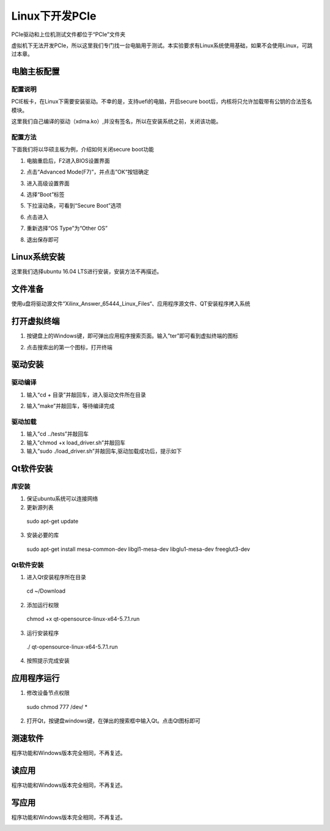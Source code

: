 Linux下开发PCIe 
==================

PCIe驱动和上位机测试文件都位于“PCIe”文件夹

虚拟机下无法开发PCIe，所以这里我们专门找一台电脑用于测试。本实验要求有Linux系统使用基础，如果不会使用Linux，可跳过本章。

电脑主板配置
------------

配置说明
~~~~~~~~

PCIE板卡，在Linux下需要安装驱动。不幸的是，支持uefi的电脑，开启secure boot后，内核将只允许加载带有公钥的合法签名模块。

这里我们自己编译的驱动（xdma.ko）,并没有签名，所以在安装系统之前，关闭该功能。

配置方法
~~~~~~~~

下面我们将以华硕主板为例，介绍如何关闭secure boot功能

1) 电脑重启后，F2进入BIOS设置界面

.. image:: images/37_media/image1.jpeg
         
2) 点击“Advanced Mode(F7)”，并点击”OK“按钮确定

.. image:: images/37_media/image2.png
         
3) 进入高级设置界面

.. image:: images/37_media/image3.png
         
4) 选择“Boot”标签

.. image:: images/37_media/image4.png
         
5) 下拉滚动条，可看到“Secure Boot”选项

.. image:: images/37_media/image5.png
         
6) 点击进入

.. image:: images/37_media/image6.png
         
7) 重新选择“OS Type”为“Other OS”

.. image:: images/37_media/image7.png
         
8) 退出保存即可

.. image:: images/37_media/image8.png
         
Linux系统安装
-------------

这里我们选择ubuntu 16.04 LTS进行安装，安装方法不再描述。

文件准备
--------

使用u盘将驱动源文件“Xilinx_Answer_65444_Linux_Files“、应用程序源文件、QT安装程序拷入系统

.. image:: images/37_media/image9.png
         
打开虚拟终端
------------

1) 按键盘上的Windows键，即可弹出应用程序搜索页面。输入”ter”即可看到虚拟终端的图标

.. image:: images/37_media/image10.png
         
2) 点击搜索出的第一个图标，打开终端

.. image:: images/37_media/image11.png
         
驱动安装
--------

驱动编译
~~~~~~~~

1) 输入“cd + 目录”并敲回车，进入驱动文件所在目录

.. image:: images/37_media/image12.png
         
2) 输入”make”并敲回车，等待编译完成

.. image:: images/37_media/image13.png
         
驱动加载
~~~~~~~~

1) 输入”cd ../tests”并敲回车

2) 输入”chmod +x load_driver.sh”并敲回车

3) 输入”sudo ./load_driver.sh”并敲回车,驱动加载成功后，提示如下

.. image:: images/37_media/image14.png
         
Qt软件安装
----------

库安装
~~~~~~

1) 保证ubuntu系统可以连接网络

2) 更新源列表

..

   sudo apt-get update

3) 安装必要的库

..

   sudo apt-get install mesa-common-dev libgl1-mesa-dev libglu1-mesa-dev
   freeglut3-dev

.. _qt软件安装-1:

Qt软件安装
~~~~~~~~~~

1) 进入Qt安装程序所在目录

..

   cd ~/Download

2) 添加运行权限

..

   chmod +x qt-opensource-linux-x64-5.7.1.run

3) 运行安装程序

..

   ./ qt-opensource-linux-x64-5.7.1.run

4) 按照提示完成安装

应用程序运行
------------

1) 修改设备节点权限

..

   sudo chmod 777 /dev/ \*

2) 打开Qt，按键盘windows键，在弹出的搜索框中输入Qt。点击Qt图标即可

测速软件
--------

程序功能和Windows版本完全相同，不再复述。

.. image:: images/37_media/image15.png
         
读应用
------

程序功能和Windows版本完全相同，不再复述。

.. image:: images/37_media/image16.png
         
写应用
------

程序功能和Windows版本完全相同，不再复述。

.. image:: images/37_media/image17.png
         